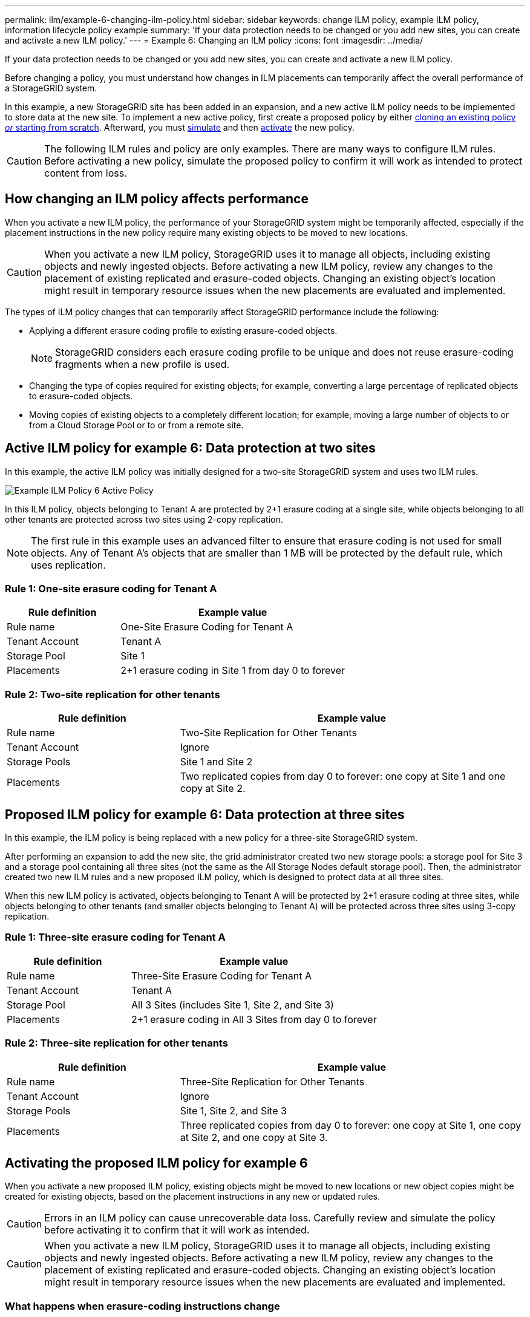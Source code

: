 ---
permalink: ilm/example-6-changing-ilm-policy.html
sidebar: sidebar
keywords: change ILM policy, example ILM policy, information lifecycle policy example
summary: 'If your data protection needs to be changed or you add new sites, you can create and activate a new ILM policy.'
---
= Example 6: Changing an ILM policy
:icons: font
:imagesdir: ../media/

[.lead]
If your data protection needs to be changed or you add new sites, you can create and activate a new ILM policy.

Before changing a policy, you must understand how changes in ILM placements can temporarily affect the overall performance of a StorageGRID system.

In this example, a new StorageGRID site has been added in an expansion, and a new active ILM policy needs to be implemented to store data at the new site. To implement a new active policy, first create a proposed policy by either link:creating-proposed-ilm-policy.html[cloning an existing policy _or_ starting from scratch]. Afterward, you must link:simulating-ilm-policy.html[simulate] and then link:activating-ilm-policy.html[activate] the new policy.

CAUTION: The following ILM rules and policy are only examples. There are many ways to configure ILM rules. Before activating a new policy, simulate the proposed policy to confirm it will work as intended to protect content from loss.

== How changing an ILM policy affects performance

When you activate a new ILM policy, the performance of your StorageGRID system might be temporarily affected, especially if the placement instructions in the new policy require many existing objects to be moved to new locations.

CAUTION: When you activate a new ILM policy, StorageGRID uses it to manage all objects, including existing objects and newly ingested objects. Before activating a new ILM policy, review any changes to the placement of existing replicated and erasure-coded objects. Changing an existing object's location might result in temporary resource issues when the new placements are evaluated and implemented.

The types of ILM policy changes that can temporarily affect StorageGRID performance include the following:

* Applying a different erasure coding profile to existing erasure-coded objects.
+
NOTE: StorageGRID considers each erasure coding profile to be unique and does not reuse erasure-coding fragments when a new profile is used.

* Changing the type of copies required for existing objects; for example, converting a large percentage of replicated objects to erasure-coded objects.
* Moving copies of existing objects to a completely different location; for example, moving a large number of objects to or from a Cloud Storage Pool or to or from a remote site.

== Active ILM policy for example 6: Data protection at two sites

In this example, the active ILM policy was initially designed for a two-site StorageGRID system and uses two ILM rules.

image::../media/policy_6_active_policy.png[Example ILM Policy 6 Active Policy]

In this ILM policy, objects belonging to Tenant A are protected by 2+1 erasure coding at a single site, while objects belonging to all other tenants are protected across two sites using 2-copy replication.

NOTE: The first rule in this example uses an advanced filter to ensure that erasure coding is not used for small objects. Any of Tenant A's objects that are smaller than 1 MB will be protected by the default rule, which uses replication.

=== Rule 1: One-site erasure coding for Tenant A

[cols="1a,2a" options="header"]
|===
| Rule definition| Example value

| Rule name
| One-Site Erasure Coding for Tenant A

| Tenant Account
| Tenant A

| Storage Pool
| Site 1

| Placements
| 2+1 erasure coding in Site 1 from day 0 to forever
|===

=== Rule 2: Two-site replication for other tenants

[cols="1a,2a" options="header"]
|===
| Rule definition| Example value

| Rule name
| Two-Site Replication for Other Tenants

| Tenant Account
| Ignore

| Storage Pools
| Site 1 and Site 2

| Placements
| Two replicated copies from day 0 to forever: one copy at Site 1 and one copy at Site 2.
|===

== Proposed ILM policy for example 6: Data protection at three sites

In this example, the ILM policy is being replaced with a new policy for a three-site StorageGRID system.

After performing an expansion to add the new site, the grid administrator created two new storage pools: a storage pool for Site 3 and a storage pool containing all three sites (not the same as the All Storage Nodes default storage pool). Then, the administrator created two new ILM rules and a new proposed ILM policy, which is designed to protect data at all three sites.

//image::../media/policy_6_proposed_policy.png[Example ILM Policy 6 Proposed Policy]

When this new ILM policy is activated, objects belonging to Tenant A will be protected by 2+1 erasure coding at three sites, while objects belonging to other tenants (and smaller objects belonging to Tenant A) will be protected across three sites using 3-copy replication.

=== Rule 1: Three-site erasure coding for Tenant A

[cols="1a,2a" options="header"]
|===
| Rule definition| Example value

| Rule name
| Three-Site Erasure Coding for Tenant A

| Tenant Account
| Tenant A

| Storage Pool
| All 3 Sites (includes Site 1, Site 2, and Site 3)

| Placements
| 2+1 erasure coding in All 3 Sites from day 0 to forever
|===

=== Rule 2: Three-site replication for other tenants

[cols="1a,2a" options="header"]
|===
| Rule definition| Example value

| Rule name
| Three-Site Replication for Other Tenants

| Tenant Account
| Ignore

| Storage Pools
| Site 1, Site 2, and Site 3

| Placements
| Three replicated copies from day 0 to forever: one copy at Site 1, one copy at Site 2, and one copy at Site 3.
|===

== Activating the proposed ILM policy for example 6

When you activate a new proposed ILM policy, existing objects might be moved to new locations or new object copies might be created for existing objects, based on the placement instructions in any new or updated rules.

CAUTION: Errors in an ILM policy can cause unrecoverable data loss. Carefully review and simulate the policy before activating it to confirm that it will work as intended.

CAUTION: When you activate a new ILM policy, StorageGRID uses it to manage all objects, including existing objects and newly ingested objects. Before activating a new ILM policy, review any changes to the placement of existing replicated and erasure-coded objects. Changing an existing object's location might result in temporary resource issues when the new placements are evaluated and implemented.

=== What happens when erasure-coding instructions change

In the currently active ILM policy for this example, objects belonging to Tenant A are protected using 2+1 erasure coding at Site 1. In the new proposed ILM policy, objects belonging to Tenant A will be protected using 2+1 erasure coding at Sites 1, 2, and 3.

When the new ILM policy is activated, the following ILM operations occur:

* New objects ingested by Tenant A are split into two data fragments and one parity fragment is added. Then, each of the three fragments is stored at a different site.
* The existing objects belonging to Tenant A are re-evaluated during the ongoing ILM scanning process. Because the ILM placement instructions use a new erasure coding profile, entirely new erasure-coded fragments are created and distributed to the three sites.
+
NOTE: The existing 2+1 fragments at Site 1 are not reused. StorageGRID considers each erasure coding profile to be unique and does not reuse erasure-coding fragments when a new profile is used.

=== What happens when replication instructions change

In the currently active ILM policy for this example, objects belonging other tenants are protected using two replicated copies in storage pools at Sites 1 and 2. In the new proposed ILM policy, objects belonging to other tenants will be protected using three replicated copies in storage pools at Sites 1, 2, and 3.

When the new ILM policy is activated, the following ILM operations occur:

* When any tenant other than Tenant A ingests a new object, StorageGRID creates three copies and saves one copy at each site.
* Existing objects belonging to these other tenants are re-evaluated during the ongoing ILM scanning process. Because the existing object copies at Site 1 and Site 2 continue to satisfy the replication requirements of the new ILM rule, StorageGRID only needs to create one new copy of the object for Site 3.

=== Performance impact of activating this policy

When the proposed ILM policy in this example is activated, the overall performance of this StorageGRID system will be temporarily affected. Higher than normal levels of grid resources will be required to create new erasure-coded fragments for Tenant A's existing objects and new replicated copies at Site 3 for other tenants' existing objects.

As a result of the ILM policy change, client read and write requests might temporarily experience higher than normal latencies. Latencies will return to normal levels after the placement instructions are fully implemented across the grid.

To avoid resource issues when activating a new ILM policy, you can use the Ingest time advanced filter in any rule that might change the location of large numbers of existing objects. Set Ingest time to be greater than or equal to the approximate time when the new policy will go into effect to ensure that existing objects are not moved unnecessarily.

NOTE: Contact technical support if you need to slow or increase the rate at which objects are processed after an ILM policy change.
